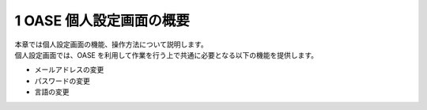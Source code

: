 =================================
1 OASE 個人設定画面の概要
=================================

| 本章では個人設定画面の機能、操作方法について説明します。
| 個人設定画面では、OASE を利用して作業を行う上で共通に必要となる以下の機能を提供します。

* メールアドレスの変更
* パスワードの変更
* 言語の変更
